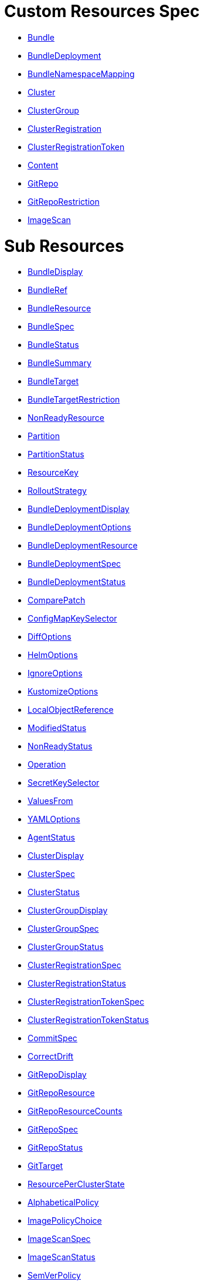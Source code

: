 = Custom Resources Spec
:doctype: book

* <<bundle,Bundle>>
* <<bundledeployment,BundleDeployment>>
* <<bundlenamespacemapping,BundleNamespaceMapping>>
* <<cluster,Cluster>>
* <<clustergroup,ClusterGroup>>
* <<clusterregistration,ClusterRegistration>>
* <<clusterregistrationtoken,ClusterRegistrationToken>>
* <<content,Content>>
* <<gitrepo,GitRepo>>
* <<gitreporestriction,GitRepoRestriction>>
* <<imagescan,ImageScan>>

= Sub Resources

* <<bundledisplay,BundleDisplay>>
* <<bundleref,BundleRef>>
* <<bundleresource,BundleResource>>
* <<bundlespec,BundleSpec>>
* <<bundlestatus,BundleStatus>>
* <<bundlesummary,BundleSummary>>
* <<bundletarget,BundleTarget>>
* <<bundletargetrestriction,BundleTargetRestriction>>
* <<nonreadyresource,NonReadyResource>>
* <<partition,Partition>>
* <<partitionstatus,PartitionStatus>>
* <<resourcekey,ResourceKey>>
* <<rolloutstrategy,RolloutStrategy>>
* <<bundledeploymentdisplay,BundleDeploymentDisplay>>
* <<bundledeploymentoptions,BundleDeploymentOptions>>
* <<bundledeploymentresource,BundleDeploymentResource>>
* <<bundledeploymentspec,BundleDeploymentSpec>>
* <<bundledeploymentstatus,BundleDeploymentStatus>>
* <<comparepatch,ComparePatch>>
* <<configmapkeyselector,ConfigMapKeySelector>>
* <<diffoptions,DiffOptions>>
* <<helmoptions,HelmOptions>>
* <<ignoreoptions,IgnoreOptions>>
* <<kustomizeoptions,KustomizeOptions>>
* <<localobjectreference,LocalObjectReference>>
* <<modifiedstatus,ModifiedStatus>>
* <<nonreadystatus,NonReadyStatus>>
* <<operation,Operation>>
* <<secretkeyselector,SecretKeySelector>>
* <<valuesfrom,ValuesFrom>>
* <<yamloptions,YAMLOptions>>
* <<agentstatus,AgentStatus>>
* <<clusterdisplay,ClusterDisplay>>
* <<clusterspec,ClusterSpec>>
* <<clusterstatus,ClusterStatus>>
* <<clustergroupdisplay,ClusterGroupDisplay>>
* <<clustergroupspec,ClusterGroupSpec>>
* <<clustergroupstatus,ClusterGroupStatus>>
* <<clusterregistrationspec,ClusterRegistrationSpec>>
* <<clusterregistrationstatus,ClusterRegistrationStatus>>
* <<clusterregistrationtokenspec,ClusterRegistrationTokenSpec>>
* <<clusterregistrationtokenstatus,ClusterRegistrationTokenStatus>>
* <<commitspec,CommitSpec>>
* <<correctdrift,CorrectDrift>>
* <<gitrepodisplay,GitRepoDisplay>>
* <<gitreporesource,GitRepoResource>>
* <<gitreporesourcecounts,GitRepoResourceCounts>>
* <<gitrepospec,GitRepoSpec>>
* <<gitrepostatus,GitRepoStatus>>
* <<gittarget,GitTarget>>
* <<resourceperclusterstate,ResourcePerClusterState>>
* <<alphabeticalpolicy,AlphabeticalPolicy>>
* <<imagepolicychoice,ImagePolicyChoice>>
* <<imagescanspec,ImageScanSpec>>
* <<imagescanstatus,ImageScanStatus>>
* <<semverpolicy,SemVerPolicy>>

[discrete]
==== Bundle

Bundle contains the resources of an application and its deployment options. It will be deployed as a Helm chart to target clusters.\n\nWhen a GitRepo is scanned it will produce one or more bundles. Bundles are a collection of resources that get deployed to one or more cluster(s). Bundle is the fundamental deployment unit used in Fleet. The contents of a Bundle may be Kubernetes manifests, Kustomize configuration, or Helm charts. Regardless of the source the contents are dynamically rendered into a Helm chart by the agent and installed into the downstream cluster as a Helm release.

|===
| Field | Description | Scheme | Required

| metadata
|
| metav1.ObjectMeta
| false

| spec
|
| <<bundlespec,BundleSpec>>
| true

| status
|
| <<bundlestatus,BundleStatus>>
| true
|===

<<custom-resources,Back to Custom Resources>>

[discrete]
==== BundleDisplay

BundleDisplay contains the number of ready, desiredready clusters and a summary state for the bundle.

|===
| Field | Description | Scheme | Required

| readyClusters
| ReadyClusters is a string in the form "%d/%d", that describes the number of clusters that are ready vs. the number of clusters desired to be ready.
| string
| false

| state
| State is a summary state for the bundle, calculated over the non-ready resources.
| string
| false
|===

<<custom-resources,Back to Custom Resources>>

[discrete]
==== BundleRef

|===
| Field | Description | Scheme | Required

| name
| Name of the bundle.
| string
| false

| selector
| Selector matching bundle's labels.
| *metav1.LabelSelector
| false
|===

<<custom-resources,Back to Custom Resources>>

[discrete]
==== BundleResource

BundleResource represents the content of a single resource from the bundle, like a YAML manifest.

|===
| Field | Description | Scheme | Required

| name
| Name of the resource, can include the bundle's internal path.
| string
| false

| content
| The content of the resource, can be compressed.
| string
| false

| encoding
| Encoding is either empty or "base64+gz".
| string
| false
|===

<<custom-resources,Back to Custom Resources>>

[discrete]
==== BundleSpec

|===
| Field | Description | Scheme | Required

| paused
| Paused if set to true, will stop any BundleDeployments from being updated. It will be marked as out of sync.
| bool
| false

| rolloutStrategy
| RolloutStrategy controls the rollout of bundles, by defining partitions, canaries and percentages for cluster availability.
| *<<rolloutstrategy,RolloutStrategy>>
| false

| resources
| Resources contains the resources that were read from the bundle's path. This includes the content of downloaded helm charts.
| []<<bundleresource,BundleResource>>
| false

| targets
| Targets refer to the clusters which will be deployed to. Targets are evaluated in order and the first one to match is used.
| []<<bundletarget,BundleTarget>>
| false

| targetRestrictions
| TargetRestrictions is an allow list, which controls if a bundledeployment is created for a target.
| []<<bundletargetrestriction,BundleTargetRestriction>>
| false

| dependsOn
| DependsOn refers to the bundles which must be ready before this bundle can be deployed.
| []<<bundleref,BundleRef>>
| false
|===

<<custom-resources,Back to Custom Resources>>

[discrete]
==== BundleStatus

|===
| Field | Description | Scheme | Required

| conditions
| Conditions is a list of Wrangler conditions that describe the state of the bundle.
| []genericcondition.GenericCondition
| false

| summary
| Summary contains the number of bundle deployments in each state and a list of non-ready resources.
| <<bundlesummary,BundleSummary>>
| false

| newlyCreated
| NewlyCreated is the number of bundle deployments that have been created, not updated.
| int
| false

| unavailable
| Unavailable is the number of bundle deployments that are not ready or where the AppliedDeploymentID in the status does not match the DeploymentID from the spec.
| int
| true

| unavailablePartitions
| UnavailablePartitions is the number of unavailable partitions.
| int
| true

| maxUnavailable
| MaxUnavailable is the maximum number of unavailable deployments. See rollout configuration.
| int
| true

| maxUnavailablePartitions
| MaxUnavailablePartitions is the maximum number of unavailable partitions. The rollout configuration defines a maximum number or percentage of unavailable partitions.
| int
| true

| maxNew
| MaxNew is always 50. A bundle change can only stage 50 bundledeployments at a time.
| int
| false

| partitions
| PartitionStatus lists the status of each partition.
| []<<partitionstatus,PartitionStatus>>
| false

| display
| Display contains the number of ready, desiredready clusters and a summary state for the bundle's resources.
| <<bundledisplay,BundleDisplay>>
| false

| resourceKey
| ResourceKey lists resources, which will likely be deployed. The actual list of resources on a cluster might differ, depending on the helm chart, value templating, etc..
| []<<resourcekey,ResourceKey>>
| false

| observedGeneration
| ObservedGeneration is the current generation of the bundle.
| int64
| true
|===

<<custom-resources,Back to Custom Resources>>

[discrete]
==== BundleSummary

BundleSummary contains the number of bundle deployments in each state and a list of non-ready resources. It is used in the bundle, clustergroup, cluster and gitrepo status.

|===
| Field | Description | Scheme | Required

| notReady
| NotReady is the number of bundle deployments that have been deployed where some resources are not ready.
| int
| false

| waitApplied
| WaitApplied is the number of bundle deployments that have been synced from Fleet controller and downstream cluster, but are waiting to be deployed.
| int
| false

| errApplied
| ErrApplied is the number of bundle deployments that have been synced from the Fleet controller and the downstream cluster, but with some errors when deploying the bundle.
| int
| false

| outOfSync
| OutOfSync is the number of bundle deployments that have been synced from Fleet controller, but not yet by the downstream agent.
| int
| false

| modified
| Modified is the number of bundle deployments that have been deployed and for which all resources are ready, but where some changes from the Git repository have not yet been synced.
| int
| false

| ready
| Ready is the number of bundle deployments that have been deployed where all resources are ready.
| int
| true

| pending
| Pending is the number of bundle deployments that are being processed by Fleet controller.
| int
| false

| desiredReady
| DesiredReady is the number of bundle deployments that should be ready.
| int
| true

| nonReadyResources
| NonReadyClusters is a list of states, which is filled for a bundle that is not ready.
| []<<nonreadyresource,NonReadyResource>>
| false
|===

<<custom-resources,Back to Custom Resources>>

[discrete]
==== BundleTarget

BundleTarget declares clusters to deploy to. Fleet will merge the BundleDeploymentOptions from customizations into this struct.

|===
| Field | Description | Scheme | Required

| name
| Name of target. This value is largely for display and logging. If not specified a default name of the format "target000" will be used
| string
| false

| clusterName
| ClusterName to match a specific cluster by name that will be selected
| string
| false

| clusterSelector
| ClusterSelector is a selector to match clusters. The structure is the standard metav1.LabelSelector format. If clusterGroupSelector or clusterGroup is specified, clusterSelector will be used only to further refine the selection after clusterGroupSelector and clusterGroup is evaluated.
| *metav1.LabelSelector
| false

| clusterGroup
| ClusterGroup to match a specific cluster group by name.
| string
| false

| clusterGroupSelector
| ClusterGroupSelector is a selector to match cluster groups.
| *metav1.LabelSelector
| false

| doNotDeploy
| DoNotDeploy if set to true, will not deploy to this target.
| bool
| false
|===

<<custom-resources,Back to Custom Resources>>

[discrete]
==== BundleTargetRestriction

BundleTargetRestriction is used internally by Fleet and should not be modified. It acts as an allow list, to prevent the creation of BundleDeployments from Targets created by TargetCustomizations in fleet.yaml.

|===
| Field | Description | Scheme | Required

| name
|
| string
| false

| clusterName
|
| string
| false

| clusterSelector
|
| *metav1.LabelSelector
| false

| clusterGroup
|
| string
| false

| clusterGroupSelector
|
| *metav1.LabelSelector
| false
|===

<<custom-resources,Back to Custom Resources>>

[discrete]
==== NonReadyResource

NonReadyResource contains information about a bundle that is not ready for a given state like "ErrApplied". It contains a list of non-ready or modified resources and their states.

|===
| Field | Description | Scheme | Required

| name
| Name is the name of the resource.
| string
| false

| bundleState
| State is the state of the resource, like e.g. "NotReady" or "ErrApplied".
| BundleState
| false

| message
| Message contains information why the bundle is not ready.
| string
| false

| modifiedStatus
| ModifiedStatus lists the state for each modified resource.
| []<<modifiedstatus,ModifiedStatus>>
| false

| nonReadyStatus
| NonReadyStatus lists the state for each non-ready resource.
| []<<nonreadystatus,NonReadyStatus>>
| false
|===

<<custom-resources,Back to Custom Resources>>

[discrete]
==== Partition

Partition defines a separate rollout strategy for a set of clusters.

|===
| Field | Description | Scheme | Required

| name
| A user-friendly name given to the partition used for Display (optional).
| string
| false

| maxUnavailable
| A number or percentage of clusters that can be unavailable in this partition before this partition is treated as done. default: 10%
| *intstr.IntOrString
| false

| clusterName
| ClusterName is the name of a cluster to include in this partition
| string
| false

| clusterSelector
| Selector matching cluster labels to include in this partition
| *metav1.LabelSelector
| false

| clusterGroup
| A cluster group name to include in this partition
| string
| false

| clusterGroupSelector
| Selector matching cluster group labels to include in this partition
| *metav1.LabelSelector
| false
|===

<<custom-resources,Back to Custom Resources>>

[discrete]
==== PartitionStatus

PartitionStatus is the status of a single rollout partition.

|===
| Field | Description | Scheme | Required

| name
| Name is the name of the partition.
| string
| false

| count
| Count is the number of clusters in the partition.
| int
| false

| maxUnavailable
| MaxUnavailable is the maximum number of unavailable clusters in the partition.
| int
| false

| unavailable
| Unavailable is the number of unavailable clusters in the partition.
| int
| false

| summary
| Summary is a summary state for the partition, calculated over its non-ready resources.
| <<bundlesummary,BundleSummary>>
| false
|===

<<custom-resources,Back to Custom Resources>>

[discrete]
==== ResourceKey

ResourceKey lists resources, which will likely be deployed.

|===
| Field | Description | Scheme | Required

| kind
| Kind is the k8s api kind of the resource.
| string
| false

| apiVersion
| APIVersion is the k8s api version of the resource.
| string
| false

| namespace
| Namespace is the namespace of the resource.
| string
| false

| name
| Name is the name of the resource.
| string
| false
|===

<<custom-resources,Back to Custom Resources>>

[discrete]
==== RolloutStrategy

RolloverStrategy controls the rollout of the bundle across clusters.

|===
| Field | Description | Scheme | Required

| maxUnavailable
| A number or percentage of clusters that can be unavailable during an update of a bundle. This follows the same basic approach as a deployment rollout strategy. Once the number of clusters meets unavailable state update will be paused. Default value is 100% which doesn't take effect on update. default: 100%
| *intstr.IntOrString
| false

| maxUnavailablePartitions
| A number or percentage of cluster partitions that can be unavailable during an update of a bundle. default: 0
| *intstr.IntOrString
| false

| autoPartitionSize
| A number or percentage of how to automatically partition clusters if no specific partitioning strategy is configured. default: 25%
| *intstr.IntOrString
| false

| partitions
| A list of definitions of partitions.  If any target clusters do not match the configuration they are added to partitions at the end following the autoPartitionSize.
| []<<partition,Partition>>
| false
|===

<<custom-resources,Back to Custom Resources>>

[discrete]
==== BundleDeployment

BundleDeployment is used internally by Fleet and should not be used directly. When a Bundle is deployed to a cluster an instance of a Bundle is called a BundleDeployment. A BundleDeployment represents the state of that Bundle on a specific cluster with its cluster-specific customizations. The Fleet agent is only aware of BundleDeployment resources that are created for the cluster the agent is managing.

|===
| Field | Description | Scheme | Required

| metadata
|
| metav1.ObjectMeta
| false

| spec
|
| <<bundledeploymentspec,BundleDeploymentSpec>>
| false

| status
|
| <<bundledeploymentstatus,BundleDeploymentStatus>>
| false
|===

<<custom-resources,Back to Custom Resources>>

[discrete]
==== BundleDeploymentDisplay

|===
| Field | Description | Scheme | Required

| deployed
|
| string
| false

| monitored
|
| string
| false

| state
|
| string
| false
|===

<<custom-resources,Back to Custom Resources>>

[discrete]
==== BundleDeploymentOptions

|===
| Field | Description | Scheme | Required

| defaultNamespace
| DefaultNamespace is the namespace to use for resources that do not specify a namespace. This field is not used to enforce or lock down the deployment to a specific namespace.
| string
| false

| namespace
| TargetNamespace if present will assign all resource to this namespace and if any cluster scoped resource exists the deployment will fail.
| string
| false

| kustomize
| Kustomize options for the deployment, like the dir containing the kustomization.yaml file.
| *<<kustomizeoptions,KustomizeOptions>>
| false

| helm
| Helm options for the deployment, like the chart name, repo and values.
| *<<helmoptions,HelmOptions>>
| false

| serviceAccount
| ServiceAccount which will be used to perform this deployment.
| string
| false

| forceSyncGeneration
| ForceSyncGeneration is used to force a redeployment
| int64
| false

| yaml
| YAML options, if using raw YAML these are names that map to overlays/\{name} files that will be used to replace or patch a resource.
| *<<yamloptions,YAMLOptions>>
| false

| diff
| Diff can be used to ignore the modified state of objects which are amended at runtime.
| *<<diffoptions,DiffOptions>>
| false

| keepResources
| KeepResources can be used to keep the deployed resources when removing the bundle
| bool
| false

| ignore
| IgnoreOptions can be used to ignore fields when monitoring the bundle.
| <<ignoreoptions,IgnoreOptions>>
| false

| correctDrift
| CorrectDrift specifies how drift correction should work.
| <<correctdrift,CorrectDrift>>
| false

| namespaceLabels
| NamespaceLabels are labels that will be appended to the namespace created by Fleet.
| *map[string]string
| false

| namespaceAnnotations
| NamespaceAnnotations are annotations that will be appended to the namespace created by Fleet.
| *map[string]string
| false
|===

<<custom-resources,Back to Custom Resources>>

[discrete]
==== BundleDeploymentResource

BundleDeploymentResource contains the metadata of a deployed resource.

|===
| Field | Description | Scheme | Required

| kind
|
| string
| false

| apiVersion
|
| string
| false

| namespace
|
| string
| false

| name
|
| string
| false

| createdAt
|
| metav1.Time
| false
|===

<<custom-resources,Back to Custom Resources>>

[discrete]
==== BundleDeploymentSpec

|===
| Field | Description | Scheme | Required

| paused
| Paused if set to true, will stop any BundleDeployments from being updated. If true, BundleDeployments will be marked as out of sync when changes are detected.
| bool
| false

| stagedOptions
| StagedOptions are the deployment options, that are staged for the next deployment.
| <<bundledeploymentoptions,BundleDeploymentOptions>>
| false

| stagedDeploymentID
| StagedDeploymentID is the ID of the staged deployment.
| string
| false

| options
| Options are the deployment options, that are currently applied.
| <<bundledeploymentoptions,BundleDeploymentOptions>>
| false

| deploymentID
| DeploymentID is the ID of the currently applied deployment.
| string
| false

| dependsOn
| DependsOn refers to the bundles which must be ready before this bundle can be deployed.
| []<<bundleref,BundleRef>>
| false

| correctDrift
| CorrectDrift specifies how drift correction should work.
| <<correctdrift,CorrectDrift>>
| false
|===

<<custom-resources,Back to Custom Resources>>

[discrete]
==== BundleDeploymentStatus

|===
| Field | Description | Scheme | Required

| conditions
|
| []genericcondition.GenericCondition
| false

| appliedDeploymentID
|
| string
| false

| release
|
| string
| false

| ready
|
| bool
| false

| nonModified
|
| bool
| false

| nonReadyStatus
|
| []<<nonreadystatus,NonReadyStatus>>
| false

| modifiedStatus
|
| []<<modifiedstatus,ModifiedStatus>>
| false

| display
|
| <<bundledeploymentdisplay,BundleDeploymentDisplay>>
| false

| syncGeneration
|
| *int64
| false

| resources
| Resources lists the metadata of resources that were deployed according to the helm release history.
| []<<bundledeploymentresource,BundleDeploymentResource>>
| false
|===

<<custom-resources,Back to Custom Resources>>

[discrete]
==== ComparePatch

ComparePatch matches a resource and removes fields from the check for modifications.

|===
| Field | Description | Scheme | Required

| kind
| Kind is the kind of the resource to match.
| string
| false

| apiVersion
| APIVersion is the apiVersion of the resource to match.
| string
| false

| namespace
| Namespace is the namespace of the resource to match.
| string
| false

| name
| Name is the name of the resource to match.
| string
| false

| operations
| Operations remove a JSON path from the resource.
| []<<operation,Operation>>
| false

| jsonPointers
| JSONPointers ignore diffs at a certain JSON path.
| []string
| false
|===

<<custom-resources,Back to Custom Resources>>

[discrete]
==== ConfigMapKeySelector

|===
| Field | Description | Scheme | Required

| namespace
|
| string
| false

| key
|
| string
| false
|===

<<custom-resources,Back to Custom Resources>>

[discrete]
==== DiffOptions

|===
| Field | Description | Scheme | Required

| comparePatches
| ComparePatches match a resource and remove fields from the check for modifications.
| []<<comparepatch,ComparePatch>>
| false
|===

<<custom-resources,Back to Custom Resources>>

[discrete]
==== HelmOptions

HelmOptions for the deployment. For Helm-based bundles, all options can be used, otherwise some options are ignored. For example ReleaseName works with all bundle types.

|===
| Field | Description | Scheme | Required

| chart
| Chart can refer to any go-getter URL or OCI registry based helm chart URL. The chart will be downloaded.
| string
| false

| repo
| Repo is the name of the HTTPS helm repo to download the chart from.
| string
| false

| releaseName
| ReleaseName sets a custom release name to deploy the chart as. If not specified a release name will be generated by combining the invoking GitRepo.name + GitRepo.path.
| string
| false

| version
| Version of the chart to download
| string
| false

| timeoutSeconds
| TimeoutSeconds is the time to wait for Helm operations.
| int
| false

| values
| Values passed to Helm. It is possible to specify the keys and values as go template strings.
| *GenericMap
| false

| valuesFrom
| ValuesFrom loads the values from configmaps and secrets.
| []<<valuesfrom,ValuesFrom>>
| false

| force
| Force allows to override immutable resources. This could be dangerous.
| bool
| false

| takeOwnership
| TakeOwnership makes helm skip the check for its own annotations
| bool
| false

| maxHistory
| MaxHistory limits the maximum number of revisions saved per release by Helm.
| int
| false

| valuesFiles
| ValuesFiles is a list of files to load values from.
| []string
| false

| waitForJobs
| WaitForJobs if set and timeoutSeconds provided, will wait until all Jobs have been completed before marking the GitRepo as ready. It will wait for as long as timeoutSeconds
| bool
| false

| atomic
| Atomic sets the --atomic flag when Helm is performing an upgrade
| bool
| false

| disablePreProcess
| DisablePreProcess disables template processing in values
| bool
| false

| disableDNS
| DisableDNS can be used to customize Helm's EnableDNS option, which Fleet sets to `true` by default.
| bool
| false

| skipSchemaValidation
| SkipSchemaValidation allows skipping schema validation against the chart values
| bool
| false
|===

<<custom-resources,Back to Custom Resources>>

[discrete]
==== IgnoreOptions

IgnoreOptions defines conditions to be ignored when monitoring the Bundle.

|===
| Field | Description | Scheme | Required

| conditions
| Conditions is a list of conditions to be ignored when monitoring the Bundle.
| []map[string]string
| false
|===

<<custom-resources,Back to Custom Resources>>

[discrete]
==== KustomizeOptions

KustomizeOptions for a deployment.

|===
| Field | Description | Scheme | Required

| dir
| Dir points to a custom folder for kustomize resources. This folder must contain a kustomization.yaml file.
| string
| false
|===

<<custom-resources,Back to Custom Resources>>

[discrete]
==== LocalObjectReference

|===
| Field | Description | Scheme | Required

| name
| Name of a resource in the same namespace as the referent.
| string
| true
|===

<<custom-resources,Back to Custom Resources>>

[discrete]
==== ModifiedStatus

ModifiedStatus is used to report the status of a resource that is modified. It indicates if the modification was a create, a delete or a patch.

|===
| Field | Description | Scheme | Required

| kind
|
| string
| false

| apiVersion
|
| string
| false

| namespace
|
| string
| false

| name
|
| string
| false

| missing
|
| bool
| false

| delete
|
| bool
| false

| patch
|
| string
| false
|===

<<custom-resources,Back to Custom Resources>>

[discrete]
==== NonReadyStatus

NonReadyStatus is used to report the status of a resource that is not ready. It includes a summary.

|===
| Field | Description | Scheme | Required

| uid
|
| types.UID
| false

| kind
|
| string
| false

| apiVersion
|
| string
| false

| namespace
|
| string
| false

| name
|
| string
| false

| summary
|
| summary.Summary
| false
|===

<<custom-resources,Back to Custom Resources>>

[discrete]
==== Operation

Operation of a ComparePatch, usually "remove".

|===
| Field | Description | Scheme | Required

| op
| Op is usually "remove"
| string
| false

| path
| Path is the JSON path to remove.
| string
| false

| value
| Value is usually empty.
| string
| false
|===

<<custom-resources,Back to Custom Resources>>

[discrete]
==== SecretKeySelector

|===
| Field | Description | Scheme | Required

| namespace
|
| string
| false

| key
|
| string
| false
|===

<<custom-resources,Back to Custom Resources>>

[discrete]
==== ValuesFrom

Define helm values that can come from configmap, secret or external. Credit: https://github.com/fluxcd/helm-operator/blob/0cfea875b5d44bea995abe7324819432070dfbdc/pkg/apis/helm.fluxcd.io/v1/types_helmrelease.go#L439

|===
| Field | Description | Scheme | Required

| configMapKeyRef
| The reference to a config map with release values.
| *<<configmapkeyselector,ConfigMapKeySelector>>
| false

| secretKeyRef
| The reference to a secret with release values.
| *<<secretkeyselector,SecretKeySelector>>
| false
|===

<<custom-resources,Back to Custom Resources>>

[discrete]
==== YAMLOptions

YAMLOptions, if using raw YAML these are names that map to overlays/\{name} files that will be used to replace or patch a resource.

|===
| Field | Description | Scheme | Required

| overlays
| Overlays is a list of names that maps to folders in "overlays/". If you wish to customize the file ./subdir/resource.yaml then a file ./overlays/myoverlay/subdir/resource.yaml will replace the base file. A file named ./overlays/myoverlay/subdir/resource_patch.yaml will patch the base file.
| []string
| false
|===

<<custom-resources,Back to Custom Resources>>

[discrete]
==== BundleNamespaceMapping

BundleNamespaceMapping maps bundles to clusters in other namespaces.

|===
| Field | Description | Scheme | Required

| metadata
|
| metav1.ObjectMeta
| false

| bundleSelector
|
| *metav1.LabelSelector
| false

| namespaceSelector
|
| *metav1.LabelSelector
| false
|===

<<custom-resources,Back to Custom Resources>>

[discrete]
==== AgentStatus

|===
| Field | Description | Scheme | Required

| lastSeen
| LastSeen is the last time the agent checked in to update the status of the cluster resource.
| metav1.Time
| true

| namespace
| Namespace is the namespace of the agent deployment, e.g. "cattle-fleet-system".
| string
| true

| nonReadyNodes
| NonReadyNodes is the number of nodes that are not ready.
| int
| true

| readyNodes
| ReadyNodes is the number of nodes that are ready.
| int
| true

| nonReadyNodeNames
| NonReadyNode contains the names of non-ready nodes. The list is limited to at most 3 names.
| []string
| true

| readyNodeNames
| ReadyNodes contains the names of ready nodes. The list is limited to at most 3 names.
| []string
| true
|===

<<custom-resources,Back to Custom Resources>>

[discrete]
==== Cluster

Cluster corresponds to a Kubernetes cluster. Fleet deploys bundles to targeted clusters. Clusters to which Fleet deploys manifests are referred to as downstream clusters. In the single cluster use case, the Fleet manager Kubernetes cluster is both the manager and downstream cluster at the same time.

|===
| Field | Description | Scheme | Required

| metadata
|
| metav1.ObjectMeta
| false

| spec
|
| <<clusterspec,ClusterSpec>>
| false

| status
|
| <<clusterstatus,ClusterStatus>>
| false
|===

<<custom-resources,Back to Custom Resources>>

[discrete]
==== ClusterDisplay

|===
| Field | Description | Scheme | Required

| readyBundles
| ReadyBundles is a string in the form "%d/%d", that describes the number of bundles that are ready vs. the number of bundles desired to be ready.
| string
| false

| readyNodes
| ReadyNodes is a string in the form "%d/%d", that describes the number of nodes that are ready vs. the number of expected nodes.
| string
| false

| sampleNode
| SampleNode is the name of one of the nodes that are ready. If no node is ready, it's the name of a node that is not ready.
| string
| false

| state
| State of the cluster, either one of the bundle states, or "WaitCheckIn".
| string
| false
|===

<<custom-resources,Back to Custom Resources>>

[discrete]
==== ClusterSpec

|===
| Field | Description | Scheme | Required

| paused
| Paused if set to true, will stop any BundleDeployments from being updated.
| bool
| false

| clientID
| ClientID is a unique string that will identify the cluster. It can either be predefined, or generated when importing the cluster.
| string
| false

| kubeConfigSecret
| KubeConfigSecret is the name of the secret containing the kubeconfig for the downstream cluster. It can optionally contain a APIServerURL and CA to override the values in the fleet-controller's configmap.
| string
| false

| kubeConfigSecretNamespace
| KubeConfigSecretNamespace is the namespace of the secret containing the kubeconfig for the downstream cluster. If unset, it will be assumed the secret can be found in the namespace that the Cluster object resides within.
| string
| false

| redeployAgentGeneration
| RedeployAgentGeneration can be used to force redeploying the agent.
| int64
| false

| agentEnvVars
| AgentEnvVars are extra environment variables to be added to the agent deployment.
| []corev1.EnvVar
| false

| agentNamespace
| AgentNamespace defaults to the system namespace, e.g. cattle-fleet-system.
| string
| false

| privateRepoURL
| PrivateRepoURL prefixes the image name and overrides a global repo URL from the agents config.
| string
| false

| templateValues
| TemplateValues defines a cluster specific mapping of values to be sent to fleet.yaml values templating.
| *GenericMap
| false

| agentTolerations
| AgentTolerations defines an extra set of Tolerations to be added to the Agent deployment.
| []corev1.Toleration
| false

| agentAffinity
| AgentAffinity overrides the default affinity for the cluster's agent deployment. If this value is nil the default affinity is used.
| *corev1.Affinity
| false

| agentResources
| AgentResources sets the resources for the cluster's agent deployment.
| *corev1.ResourceRequirements
| false
|===

<<custom-resources,Back to Custom Resources>>

[discrete]
==== ClusterStatus

|===
| Field | Description | Scheme | Required

| conditions
|
| []genericcondition.GenericCondition
| false

| namespace
| Namespace is the cluster namespace, it contains the clusters service account as well as any bundledeployments. Example: "cluster-fleet-local-cluster-294db1acfa77-d9ccf852678f"
| string
| false

| summary
| Summary is a summary of the bundledeployments. The resource counts are copied from the gitrepo resource.
| <<bundlesummary,BundleSummary>>
| false

| resourceCounts
| ResourceCounts is an aggregate over the GitRepoResourceCounts.
| <<gitreporesourcecounts,GitRepoResourceCounts>>
| false

| readyGitRepos
| ReadyGitRepos is the number of gitrepos for this cluster that are ready.
| int
| true

| desiredReadyGitRepos
| DesiredReadyGitRepos is the number of gitrepos for this cluster that are desired to be ready.
| int
| true

| agentEnvVarsHash
| AgentEnvVarsHash is a hash of the agent's env vars, used to detect changes.
| string
| false

| agentPrivateRepoURL
| AgentPrivateRepoURL is the private repo URL for the agent that is currently used.
| string
| false

| agentDeployedGeneration
| AgentDeployedGeneration is the generation of the agent that is currently deployed.
| *int64
| false

| agentMigrated
| AgentMigrated is always set to true after importing a cluster. If false, it will trigger a migration. Old agents don't have this in their status.
| bool
| false

| agentNamespaceMigrated
| AgentNamespaceMigrated is always set to true after importing a cluster. If false, it will trigger a migration. Old Fleet agents don't have this in their status.
| bool
| false

| cattleNamespaceMigrated
| CattleNamespaceMigrated is always set to true after importing a cluster. If false, it will trigger a migration. Old Fleet agents, don't have this in their status.
| bool
| false

| agentAffinityHash
| AgentAffinityHash is a hash of the agent's affinity configuration, used to detect changes.
| string
| false

| agentResourcesHash
| AgentResourcesHash is a hash of the agent's resources configuration, used to detect changes.
| string
| false

| agentTolerationsHash
| AgentTolerationsHash is a hash of the agent's tolerations configuration, used to detect changes.
| string
| false

| agentConfigChanged
| AgentConfigChanged is set to true if any of the agent configuration changed, like the API server URL or CA. Setting it to true will trigger a re-import of the cluster.
| bool
| false

| apiServerURL
| APIServerURL is the currently used URL of the API server that the cluster uses to connect to upstream.
| string
| false

| apiServerCAHash
| APIServerCAHash is a hash of the upstream API server CA, used to detect changes.
| string
| false

| display
| Display contains the number of ready bundles, nodes and a summary state.
| <<clusterdisplay,ClusterDisplay>>
| false

| agent
| AgentStatus contains information about the agent.
| <<agentstatus,AgentStatus>>
| false
|===

<<custom-resources,Back to Custom Resources>>

[discrete]
==== ClusterGroup

ClusterGroup is a re-usable selector to target a group of clusters.

|===
| Field | Description | Scheme | Required

| metadata
|
| metav1.ObjectMeta
| false

| spec
|
| <<clustergroupspec,ClusterGroupSpec>>
| true

| status
|
| <<clustergroupstatus,ClusterGroupStatus>>
| true
|===

<<custom-resources,Back to Custom Resources>>

[discrete]
==== ClusterGroupDisplay

|===
| Field | Description | Scheme | Required

| readyClusters
| ReadyClusters is a string in the form "%d/%d", that describes the number of clusters that are ready vs. the number of clusters desired to be ready.
| string
| false

| readyBundles
| ReadyBundles is a string in the form "%d/%d", that describes the number of bundles that are ready vs. the number of bundles desired to be ready.
| string
| false

| state
| State is a summary state for the cluster group, showing "NotReady" if there are non-ready resources.
| string
| false
|===

<<custom-resources,Back to Custom Resources>>

[discrete]
==== ClusterGroupSpec

|===
| Field | Description | Scheme | Required

| selector
| Selector is a label selector, used to select clusters for this group.
| *metav1.LabelSelector
| false
|===

<<custom-resources,Back to Custom Resources>>

[discrete]
==== ClusterGroupStatus

|===
| Field | Description | Scheme | Required

| clusterCount
| ClusterCount is the number of clusters in the cluster group.
| int
| true

| nonReadyClusterCount
| NonReadyClusterCount is the number of clusters that are not ready.
| int
| true

| nonReadyClusters
| NonReadyClusters is a list of cluster names that are not ready.
| []string
| false

| conditions
| Conditions is a list of conditions and their statuses for the cluster group.
| []genericcondition.GenericCondition
| false

| summary
| Summary is a summary of the bundle deployments and their resources in the cluster group.
| <<bundlesummary,BundleSummary>>
| false

| display
| Display contains the number of ready, desiredready clusters and a summary state for the bundle's resources.
| <<clustergroupdisplay,ClusterGroupDisplay>>
| false

| resourceCounts
| ResourceCounts contains the number of resources in each state over all bundles in the cluster group.
| <<gitreporesourcecounts,GitRepoResourceCounts>>
| false
|===

<<custom-resources,Back to Custom Resources>>

[discrete]
==== ClusterRegistration

ClusterRegistration is used internally by Fleet and should not be used directly.

|===
| Field | Description | Scheme | Required

| metadata
|
| metav1.ObjectMeta
| false

| spec
|
| <<clusterregistrationspec,ClusterRegistrationSpec>>
| false

| status
|
| <<clusterregistrationstatus,ClusterRegistrationStatus>>
| false
|===

<<custom-resources,Back to Custom Resources>>

[discrete]
==== ClusterRegistrationSpec

|===
| Field | Description | Scheme | Required

| clientID
| ClientID is a unique string that will identify the cluster. The agent either uses the configured ID or the kubeSystem.UID.
| string
| false

| clientRandom
| ClientRandom is a random string that the agent generates. When fleet-controller grants a registration, it creates a registration secret with this string in the name.
| string
| false

| clusterLabels
| ClusterLabels are copied to the cluster resource during the registration.
| map[string]string
| false
|===

<<custom-resources,Back to Custom Resources>>

[discrete]
==== ClusterRegistrationStatus

|===
| Field | Description | Scheme | Required

| clusterName
| ClusterName is only set after the registration is being processed by fleet-controller.
| string
| false

| granted
| Granted is set to true, if the request service account is present and its token secret exists. This happens directly before creating the registration secret, roles and rolebindings.
| bool
| false
|===

<<custom-resources,Back to Custom Resources>>

[discrete]
==== ClusterRegistrationToken

ClusterRegistrationToken is used by agents to register a new cluster.

|===
| Field | Description | Scheme | Required

| metadata
|
| metav1.ObjectMeta
| false

| spec
|
| <<clusterregistrationtokenspec,ClusterRegistrationTokenSpec>>
| false

| status
|
| <<clusterregistrationtokenstatus,ClusterRegistrationTokenStatus>>
| false
|===

<<custom-resources,Back to Custom Resources>>

[discrete]
==== ClusterRegistrationTokenSpec

|===
| Field | Description | Scheme | Required

| ttl
| TTL is the time to live for the token. It is used to calculate the expiration time. If the token expires, it will be deleted.
| *metav1.Duration
| false
|===

<<custom-resources,Back to Custom Resources>>

[discrete]
==== ClusterRegistrationTokenStatus

|===
| Field | Description | Scheme | Required

| expires
| Expires is the time when the token expires.
| *metav1.Time
| false

| secretName
| SecretName is the name of the secret containing the token.
| string
| false
|===

<<custom-resources,Back to Custom Resources>>

[discrete]
==== Content

Content is used internally by Fleet and should not be used directly. It contains the resources from a bundle for a specific target cluster.

|===
| Field | Description | Scheme | Required

| metadata
|
| metav1.ObjectMeta
| false

| content
| Content is a byte array, which contains the manifests of a bundle. The bundle resources are copied into the bundledeployment's content resource, so the downstream agent can deploy them.
| []byte
| false
|===

<<custom-resources,Back to Custom Resources>>

[discrete]
==== CommitSpec

CommitSpec specifies how to commit changes to the git repository

|===
| Field | Description | Scheme | Required

| authorName
| AuthorName gives the name to provide when making a commit
| string
| true

| authorEmail
| AuthorEmail gives the email to provide when making a commit
| string
| true

| messageTemplate
| MessageTemplate provides a template for the commit message, into which will be interpolated the details of the change made.
| string
| false
|===

<<custom-resources,Back to Custom Resources>>

[discrete]
==== CorrectDrift

|===
| Field | Description | Scheme | Required

| enabled
| Enabled correct drift if true.
| bool
| false

| force
| Force helm rollback with --force option will be used if true. This will try to recreate all resources in the release.
| bool
| false

| keepFailHistory
| KeepFailHistory keeps track of failed rollbacks in the helm history.
| bool
| false
|===

<<custom-resources,Back to Custom Resources>>

[discrete]
==== GitRepo

GitRepo describes a git repository that is watched by Fleet. The resource contains the necessary information to deploy the repo, or parts of it, to target clusters.

|===
| Field | Description | Scheme | Required

| metadata
|
| metav1.ObjectMeta
| false

| spec
|
| <<gitrepospec,GitRepoSpec>>
| false

| status
|
| <<gitrepostatus,GitRepoStatus>>
| false
|===

<<custom-resources,Back to Custom Resources>>

[discrete]
==== GitRepoDisplay

|===
| Field | Description | Scheme | Required

| readyBundleDeployments
| ReadyBundleDeployments is a string in the form "%d/%d", that describes the number of ready bundledeployments over the total number of bundledeployments.
| string
| false

| state
| State is the state of the GitRepo, e.g. "GitUpdating" or the maximal BundleState according to StateRank.
| string
| false

| message
| Message contains the relevant message from the deployment conditions.
| string
| false

| error
| Error is true if a message is present.
| bool
| false
|===

<<custom-resources,Back to Custom Resources>>

[discrete]
==== GitRepoResource

GitRepoResource contains metadata about the resources of a bundle.

|===
| Field | Description | Scheme | Required

| apiVersion
| APIVersion is the API version of the resource.
| string
| false

| kind
| Kind is the k8s kind of the resource.
| string
| false

| type
| Type is the type of the resource, e.g. "apiextensions.k8s.io.customresourcedefinition" or "configmap".
| string
| false

| id
| ID is the name of the resource, e.g. "namespace1/my-config" or "backingimagemanagers.storage.io".
| string
| false

| namespace
| Namespace of the resource.
| string
| false

| name
| Name of the resource.
| string
| false

| incompleteState
| IncompleteState is true if a bundle summary has 10 or more non-ready resources or a non-ready resource has more 10 or more non-ready or modified states.
| bool
| false

| state
| State is the state of the resource, e.g. "Unknown", "WaitApplied", "ErrApplied" or "Ready".
| string
| false

| error
| Error is true if any Error in the PerClusterState is true.
| bool
| false

| transitioning
| Transitioning is true if any Transitioning in the PerClusterState is true.
| bool
| false

| message
| Message is the first message from the PerClusterStates.
| string
| false

| perClusterState
| PerClusterState is a list of states for each cluster. Derived from the summaries non-ready resources.
| []<<resourceperclusterstate,ResourcePerClusterState>>
| false
|===

<<custom-resources,Back to Custom Resources>>

[discrete]
==== GitRepoResourceCounts

GitRepoResourceCounts contains the number of resources in each state.

|===
| Field | Description | Scheme | Required

| ready
| Ready is the number of ready resources.
| int
| true

| desiredReady
| DesiredReady is the number of resources that should be ready.
| int
| true

| waitApplied
| WaitApplied is the number of resources that are waiting to be applied.
| int
| true

| modified
| Modified is the number of resources that have been modified.
| int
| true

| orphaned
| Orphaned is the number of orphaned resources.
| int
| true

| missing
| Missing is the number of missing resources.
| int
| true

| unknown
| Unknown is the number of resources in an unknown state.
| int
| true

| notReady
| NotReady is the number of not ready resources. Resources are not ready if they do not match any other state.
| int
| true
|===

<<custom-resources,Back to Custom Resources>>

[discrete]
==== GitRepoSpec

|===
| Field | Description | Scheme | Required

| repo
| Repo is a URL to a git repo to clone and index.
| string
| false

| branch
| Branch The git branch to follow.
| string
| false

| revision
| Revision A specific commit or tag to operate on.
| string
| false

| targetNamespace
| Ensure that all resources are created in this namespace Any cluster scoped resource will be rejected if this is set Additionally this namespace will be created on demand.
| string
| false

| clientSecretName
| ClientSecretName is the name of the client secret to be used to connect to the repo It is expected the secret be of type "kubernetes.io/basic-auth" or "kubernetes.io/ssh-auth".
| string
| false

| helmSecretName
| HelmSecretName contains the auth secret for a private Helm repository.
| string
| false

| helmSecretNameForPaths
| HelmSecretNameForPaths contains the auth secret for private Helm repository for each path.
| string
| false

| helmRepoURLRegex
| HelmRepoURLRegex Helm credentials will be used if the helm repo matches this regex Credentials will always be used if this is empty or not provided.
| string
| false

| caBundle
| CABundle is a PEM encoded CA bundle which will be used to validate the repo's certificate.
| []byte
| false

| insecureSkipTLSVerify
| InsecureSkipTLSverify will use insecure HTTPS to clone the repo.
| bool
| false

| paths
| Paths is the directories relative to the git repo root that contain resources to be applied. Path globbing is supported, for example ["charts/*"] will match all folders as a subdirectory of charts/ If empty, "/" is the default.
| []string
| false

| paused
| Paused, when true, causes changes in Git not to be propagated down to the clusters but instead to mark resources as OutOfSync.
| bool
| false

| serviceAccount
| ServiceAccount used in the downstream cluster for deployment.
| string
| false

| targets
| Targets is a list of targets this repo will deploy to.
| []<<gittarget,GitTarget>>
| false

| pollingInterval
| PollingInterval is how often to check git for new updates.
| *metav1.Duration
| false

| forceSyncGeneration
| Increment this number to force a redeployment of contents from Git.
| int64
| false

| imageScanInterval
| ImageScanInterval is the interval of syncing scanned images and writing back to git repo.
| *metav1.Duration
| false

| imageScanCommit
| Commit specifies how to commit to the git repo when a new image is scanned and written back to git repo.
| <<commitspec,CommitSpec>>
| false

| keepResources
| KeepResources specifies if the resources created must be kept after deleting the GitRepo.
| bool
| false

| correctDrift
| CorrectDrift specifies how drift correction should work.
| <<correctdrift,CorrectDrift>>
| false
|===

<<custom-resources,Back to Custom Resources>>

[discrete]
==== GitRepoStatus

|===
| Field | Description | Scheme | Required

| observedGeneration
| ObservedGeneration is the current generation of the resource in the cluster. It is copied from k8s metadata.Generation. The value is incremented for all changes, except for changes to .metadata or .status.
| int64
| true

| commit
| Commit is the Git commit hash from the last gitjob run.
| string
| false

| readyClusters
| ReadyClusters is the lowest number of clusters that are ready over all the bundles of this GitRepo.
| int
| true

| desiredReadyClusters
| DesiredReadyClusters\tis the number of clusters that should be ready for bundles of this GitRepo.
| int
| true

| gitJobStatus
| GitJobStatus is the status of the last GitJob run, e.g. "Current" if there was no error.
| string
| false

| summary
| Summary contains the number of bundle deployments in each state and a list of non-ready resources.
| <<bundlesummary,BundleSummary>>
| false

| display
| Display contains a human readable summary of the status.
| <<gitrepodisplay,GitRepoDisplay>>
| false

| conditions
| Conditions is a list of Wrangler conditions that describe the state of the GitRepo.
| []genericcondition.GenericCondition
| false

| resources
| Resources contains metadata about the resources of each bundle.
| []<<gitreporesource,GitRepoResource>>
| false

| resourceCounts
| ResourceCounts contains the number of resources in each state over all bundles.
| <<gitreporesourcecounts,GitRepoResourceCounts>>
| false

| resourceErrors
| ResourceErrors is a sorted list of errors from the resources.
| []string
| false

| lastSyncedImageScanTime
| LastSyncedImageScanTime is the time of the last image scan.
| metav1.Time
| false
|===

<<custom-resources,Back to Custom Resources>>

[discrete]
==== GitTarget

GitTarget is a cluster or cluster group to deploy to.

|===
| Field | Description | Scheme | Required

| name
| Name is the name of this target.
| string
| false

| clusterName
| ClusterName is the name of a cluster.
| string
| false

| clusterSelector
| ClusterSelector is a label selector to select clusters.
| *metav1.LabelSelector
| false

| clusterGroup
| ClusterGroup is the name of a cluster group in the same namespace as the clusters.
| string
| false

| clusterGroupSelector
| ClusterGroupSelector is a label selector to select cluster groups.
| *metav1.LabelSelector
| false
|===

<<custom-resources,Back to Custom Resources>>

[discrete]
==== ResourcePerClusterState

ResourcePerClusterState is generated for each non-ready resource of the bundles.

|===
| Field | Description | Scheme | Required

| state
| State is the state of the resource.
| string
| false

| error
| Error is true if the resource is in an error state, copied from the bundle's summary for non-ready resources.
| bool
| false

| transitioning
| Transitioning is true if the resource is in a transitioning state, copied from the bundle's summary for non-ready resources.
| bool
| false

| message
| Message combines the messages from the bundle's summary. Messages are joined with the delimiter ';'.
| string
| false

| patch
| Patch for modified resources.
| *GenericMap
| false

| clusterId
| ClusterID is the id of the cluster.
| string
| false
|===

<<custom-resources,Back to Custom Resources>>

[discrete]
==== GitRepoRestriction

GitRepoRestriction is a resource that can optionally be used to restrict the options of GitRepos in the same namespace.

|===
| Field | Description | Scheme | Required

| metadata
|
| metav1.ObjectMeta
| false

| defaultServiceAccount
| DefaultServiceAccount overrides the GitRepo's default service account.
| string
| false

| allowedServiceAccounts
| AllowedServiceAccounts is a list of service accounts that GitRepos are allowed to use.
| []string
| false

| allowedRepoPatterns
| AllowedRepoPatterns is a list of regex patterns that restrict the valid values of the Repo field of a GitRepo.
| []string
| false

| defaultClientSecretName
| DefaultClientSecretName overrides the GitRepo's default client secret.
| string
| false

| allowedClientSecretNames
| AllowedClientSecretNames is a list of client secret names that GitRepos are allowed to use.
| []string
| false

| allowedTargetNamespaces
| AllowedTargetNamespaces restricts TargetNamespace to the given namespaces. If AllowedTargetNamespaces is set, TargetNamespace must be set.
| []string
| false
|===

<<custom-resources,Back to Custom Resources>>

[discrete]
==== AlphabeticalPolicy

AlphabeticalPolicy specifies a alphabetical ordering policy.

|===
| Field | Description | Scheme | Required

| order
| Order specifies the sorting order of the tags. Given the letters of the alphabet as tags, ascending order would select Z, and descending order would select A.
| string
| false
|===

<<custom-resources,Back to Custom Resources>>

[discrete]
==== ImagePolicyChoice

ImagePolicyChoice is a union of all the types of policy that can be supplied.

|===
| Field | Description | Scheme | Required

| semver
| SemVer gives a semantic version range to check against the tags available.
| *<<semverpolicy,SemVerPolicy>>
| false

| alphabetical
| Alphabetical set of rules to use for alphabetical ordering of the tags.
| *<<alphabeticalpolicy,AlphabeticalPolicy>>
| false
|===

<<custom-resources,Back to Custom Resources>>

[discrete]
==== ImageScan

|===
| Field | Description | Scheme | Required

| metadata
|
| metav1.ObjectMeta
| false

| spec
|
| <<imagescanspec,ImageScanSpec>>
| false

| status
|
| <<imagescanstatus,ImageScanStatus>>
| false
|===

<<custom-resources,Back to Custom Resources>>

[discrete]
==== ImageScanSpec

API is taken from https://github.com/fluxcd/image-reflector-controller

|===
| Field | Description | Scheme | Required

| tagName
| TagName is the tag ref that needs to be put in manifest to replace fields
| string
| false

| gitrepoName
| GitRepo reference name
| string
| false

| image
| Image is the name of the image repository
| string
| false

| interval
| Interval is the length of time to wait between scans of the image repository.
| metav1.Duration
| false

| secretRef
| SecretRef can be given the name of a secret containing credentials to use for the image registry. The secret should be created with `kubectl create secret docker-registry`, or the equivalent.
| *corev1.LocalObjectReference
| false

| suspend
| This flag tells the controller to suspend subsequent image scans. It does not apply to already started scans. Defaults to false.
| bool
| false

| policy
| Policy gives the particulars of the policy to be followed in selecting the most recent image
| <<imagepolicychoice,ImagePolicyChoice>>
| true
|===

<<custom-resources,Back to Custom Resources>>

[discrete]
==== ImageScanStatus

|===
| Field | Description | Scheme | Required

| conditions
|
| []genericcondition.GenericCondition
| false

| lastScanTime
| LastScanTime is the last time image was scanned
| metav1.Time
| false

| latestImage
| LatestImage gives the first in the list of images scanned by the image repository, when filtered and ordered according to the policy.
| string
| false

| latestTag
| Latest tag is the latest tag filtered by the policy
| string
| false

| latestDigest
| LatestDigest is the digest of latest tag
| string
| false

| observedGeneration
|
| int64
| false

| canonicalImageName
| CanonicalName is the name of the image repository with all the implied bits made explicit; e.g., `docker.io/library/alpine` rather than `alpine`.
| string
| false
|===

<<custom-resources,Back to Custom Resources>>

[discrete]
==== SemVerPolicy

SemVerPolicy specifies a semantic version policy.

|===
| Field | Description | Scheme | Required

| range
| Range gives a semver range for the image tag; the highest version within the range that's a tag yields the latest image.
| string
| true
|===

<<custom-resources,Back to Custom Resources>>
